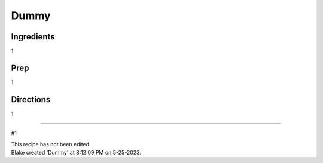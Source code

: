 Dummy
###########################################################
 
Ingredients
=========================================================
 
1
 
Prep
=========================================================
 
1
 
Directions
=========================================================
 
1
 
------
 
#1
 
| This recipe has not been edited.
| Blake created 'Dummy' at 8:12:09 PM on 5-25-2023.